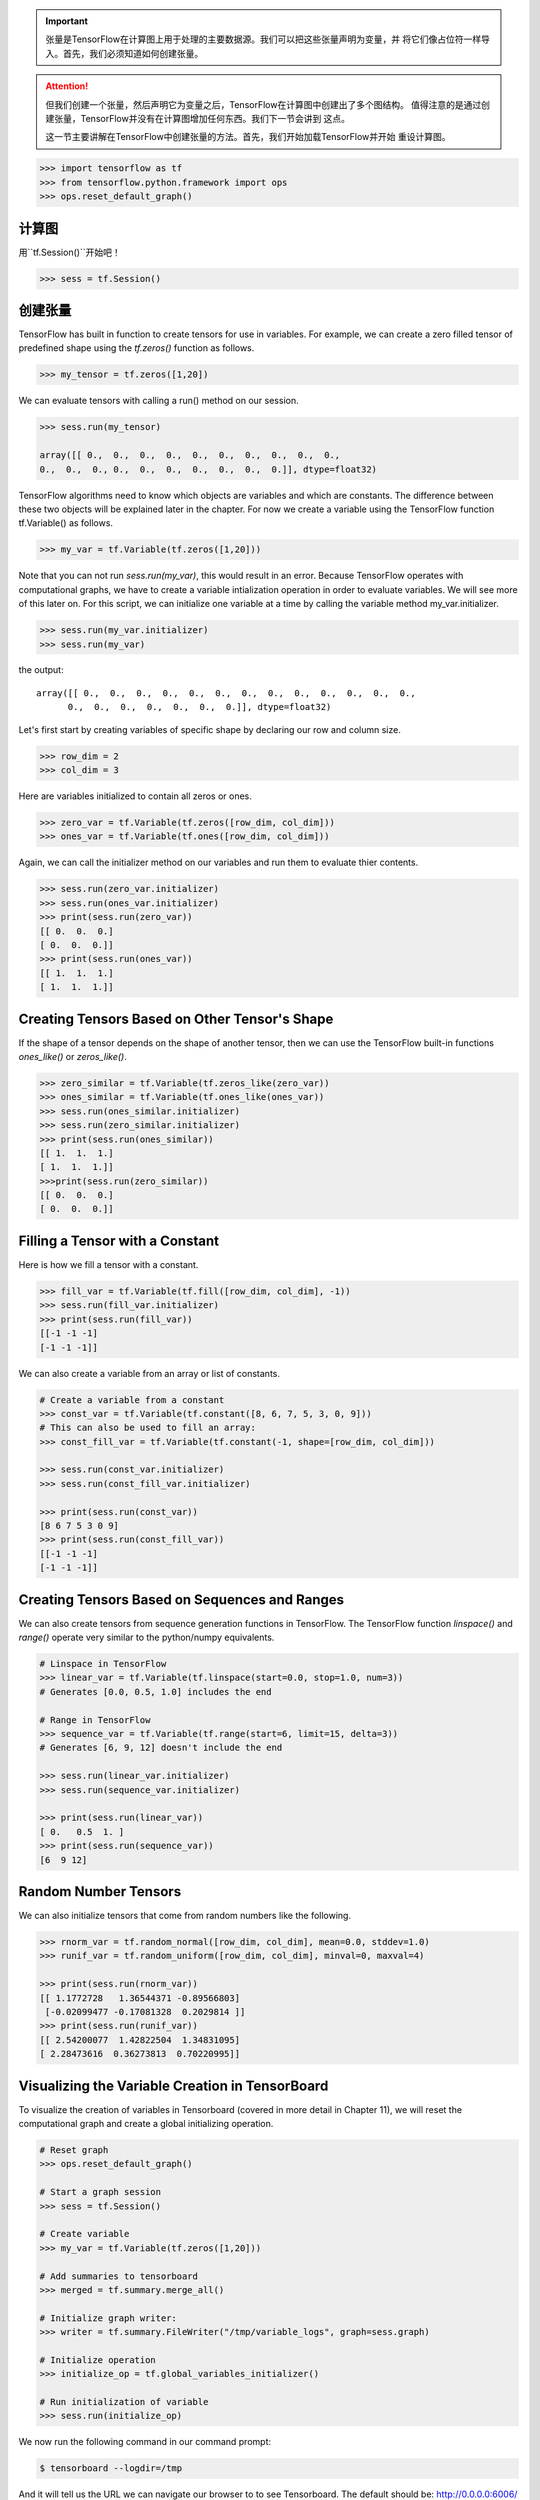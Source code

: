 .. important::

   张量是TensorFlow在计算图上用于处理的主要数据源。我们可以把这些张量声明为变量，并
   将它们像占位符一样导入。首先，我们必须知道如何创建张量。
   
.. attention::
   
   但我们创建一个张量，然后声明它为变量之后，TensorFlow在计算图中创建出了多个图结构。
   值得注意的是通过创建张量，TensorFlow并没有在计算图增加任何东西。我们下一节会讲到
   这点。
   
   这一节主要讲解在TensorFlow中创建张量的方法。首先，我们开始加载TensorFlow并开始
   重设计算图。

.. code:: python
   
    >>> import tensorflow as tf
    >>> from tensorflow.python.framework import ops
    >>> ops.reset_default_graph()

计算图
^^^^^^^^^^^^^^^^^^^^^

用``tf.Session()``开始吧！


.. code:: python
     
     >>> sess = tf.Session()
     
创建张量
^^^^^^^^^^^^^^^^^

TensorFlow has built in function to create tensors for use in variables. 
For example, we can create a zero filled tensor of predefined shape using 
the `tf.zeros()` function as follows.

.. code:: python
    
    >>> my_tensor = tf.zeros([1,20])
    
We can evaluate tensors with calling a run() method on our session.

.. code:: python
    
    >>> sess.run(my_tensor)
    
    array([[ 0.,  0.,  0.,  0.,  0.,  0.,  0.,  0.,  0.,  0.,  
    0.,  0.,  0., 0.,  0.,  0.,  0.,  0.,  0.,  0.]], dtype=float32)
    
TensorFlow algorithms need to know which objects are variables and which are constants. The difference between these two objects will be explained later in the chapter. For now we create a variable using the TensorFlow function tf.Variable() as follows.

.. code:: python
      
      >>> my_var = tf.Variable(tf.zeros([1,20]))
      
Note that you can not run `sess.run(my_var)`, this would result in an error. Because TensorFlow operates with computational graphs, we have to create a variable intialization operation in order to evaluate variables. We will see more of this later on. For this script, we can initialize one variable at a time by calling the variable method my_var.initializer.

.. code:: python
   
   >>> sess.run(my_var.initializer)
   >>> sess.run(my_var)

the output::
   
   array([[ 0.,  0.,  0.,  0.,  0.,  0.,  0.,  0.,  0.,  0.,  0.,  0.,  0.,
         0.,  0.,  0.,  0.,  0.,  0.,  0.]], dtype=float32)
         
Let's first start by creating variables of specific shape by declaring our row and column size.

.. code:: python
   
   >>> row_dim = 2
   >>> col_dim = 3
   
Here are variables initialized to contain all zeros or ones.

.. code:: python

   >>> zero_var = tf.Variable(tf.zeros([row_dim, col_dim]))
   >>> ones_var = tf.Variable(tf.ones([row_dim, col_dim]))
   
Again, we can call the initializer method on our variables and run them to evaluate thier contents.

.. code:: python

   >>> sess.run(zero_var.initializer)
   >>> sess.run(ones_var.initializer)
   >>> print(sess.run(zero_var))
   [[ 0.  0.  0.]
   [ 0.  0.  0.]]
   >>> print(sess.run(ones_var))
   [[ 1.  1.  1.]
   [ 1.  1.  1.]]
   
Creating Tensors Based on Other Tensor's Shape
^^^^^^^^^^^^^^^^^^^^^^^^^^^^^^^^^^^^^^^^^^^^^^

If the shape of a tensor depends on the shape of another tensor, then we can use the TensorFlow built-in functions `ones_like()` or `zeros_like()`.

.. code:: python

   >>> zero_similar = tf.Variable(tf.zeros_like(zero_var))
   >>> ones_similar = tf.Variable(tf.ones_like(ones_var))
   >>> sess.run(ones_similar.initializer)
   >>> sess.run(zero_similar.initializer)
   >>> print(sess.run(ones_similar))
   [[ 1.  1.  1.]
   [ 1.  1.  1.]] 
   >>>print(sess.run(zero_similar))
   [[ 0.  0.  0.]
   [ 0.  0.  0.]]
   
Filling a Tensor with a Constant
^^^^^^^^^^^^^^^^^^^^^^^^^^^^^^^^
Here is how we fill a tensor with a constant.

.. code:: python

   >>> fill_var = tf.Variable(tf.fill([row_dim, col_dim], -1))
   >>> sess.run(fill_var.initializer)
   >>> print(sess.run(fill_var))
   [[-1 -1 -1]
   [-1 -1 -1]]
      
We can also create a variable from an array or list of constants.

.. code:: python
   
   # Create a variable from a constant
   >>> const_var = tf.Variable(tf.constant([8, 6, 7, 5, 3, 0, 9]))
   # This can also be used to fill an array:
   >>> const_fill_var = tf.Variable(tf.constant(-1, shape=[row_dim, col_dim]))
   
   >>> sess.run(const_var.initializer)
   >>> sess.run(const_fill_var.initializer)

   >>> print(sess.run(const_var))
   [8 6 7 5 3 0 9]
   >>> print(sess.run(const_fill_var))
   [[-1 -1 -1]
   [-1 -1 -1]]

   
Creating Tensors Based on Sequences and Ranges
^^^^^^^^^^^^^^^^^^^^^^^^^^^^^^^^^^^^^^^^^^^^^^^

We can also create tensors from sequence generation functions in TensorFlow. The TensorFlow function `linspace()` and `range()` operate very similar to the python/numpy equivalents.

.. code:: python
   
   # Linspace in TensorFlow
   >>> linear_var = tf.Variable(tf.linspace(start=0.0, stop=1.0, num=3)) 
   # Generates [0.0, 0.5, 1.0] includes the end

   # Range in TensorFlow
   >>> sequence_var = tf.Variable(tf.range(start=6, limit=15, delta=3)) 
   # Generates [6, 9, 12] doesn't include the end

   >>> sess.run(linear_var.initializer)
   >>> sess.run(sequence_var.initializer)

   >>> print(sess.run(linear_var))
   [ 0.   0.5  1. ]
   >>> print(sess.run(sequence_var))
   [6  9 12]

Random Number Tensors
^^^^^^^^^^^^^^^^^^^^^
We can also initialize tensors that come from random numbers like the following.

.. code:: python
   
   >>> rnorm_var = tf.random_normal([row_dim, col_dim], mean=0.0, stddev=1.0)
   >>> runif_var = tf.random_uniform([row_dim, col_dim], minval=0, maxval=4)

   >>> print(sess.run(rnorm_var))
   [[ 1.1772728   1.36544371 -0.89566803]
    [-0.02099477 -0.17081328  0.2029814 ]]
   >>> print(sess.run(runif_var))
   [[ 2.54200077  1.42822504  1.34831095]
   [ 2.28473616  0.36273813  0.70220995]]
   
Visualizing the Variable Creation in TensorBoard
^^^^^^^^^^^^^^^^^^^^^^^^^^^^^^^^^^^^^^^^^^^^^^^^
To visualize the creation of variables in Tensorboard (covered in more detail in Chapter 11), we will reset the computational graph and create a global initializing operation.

.. code:: python
   
   # Reset graph
   >>> ops.reset_default_graph()

   # Start a graph session
   >>> sess = tf.Session()

   # Create variable
   >>> my_var = tf.Variable(tf.zeros([1,20]))

   # Add summaries to tensorboard
   >>> merged = tf.summary.merge_all()

   # Initialize graph writer:
   >>> writer = tf.summary.FileWriter("/tmp/variable_logs", graph=sess.graph)

   # Initialize operation
   >>> initialize_op = tf.global_variables_initializer()

   # Run initialization of variable
   >>> sess.run(initialize_op)
   
We now run the following command in our command prompt:

.. code:: bash
   
   $ tensorboard --logdir=/tmp

And it will tell us the URL we can navigate our browser to to see Tensorboard. The default should be: http://0.0.0.0:6006/

.. image:: /01_Introduction/images/02_variable.png


